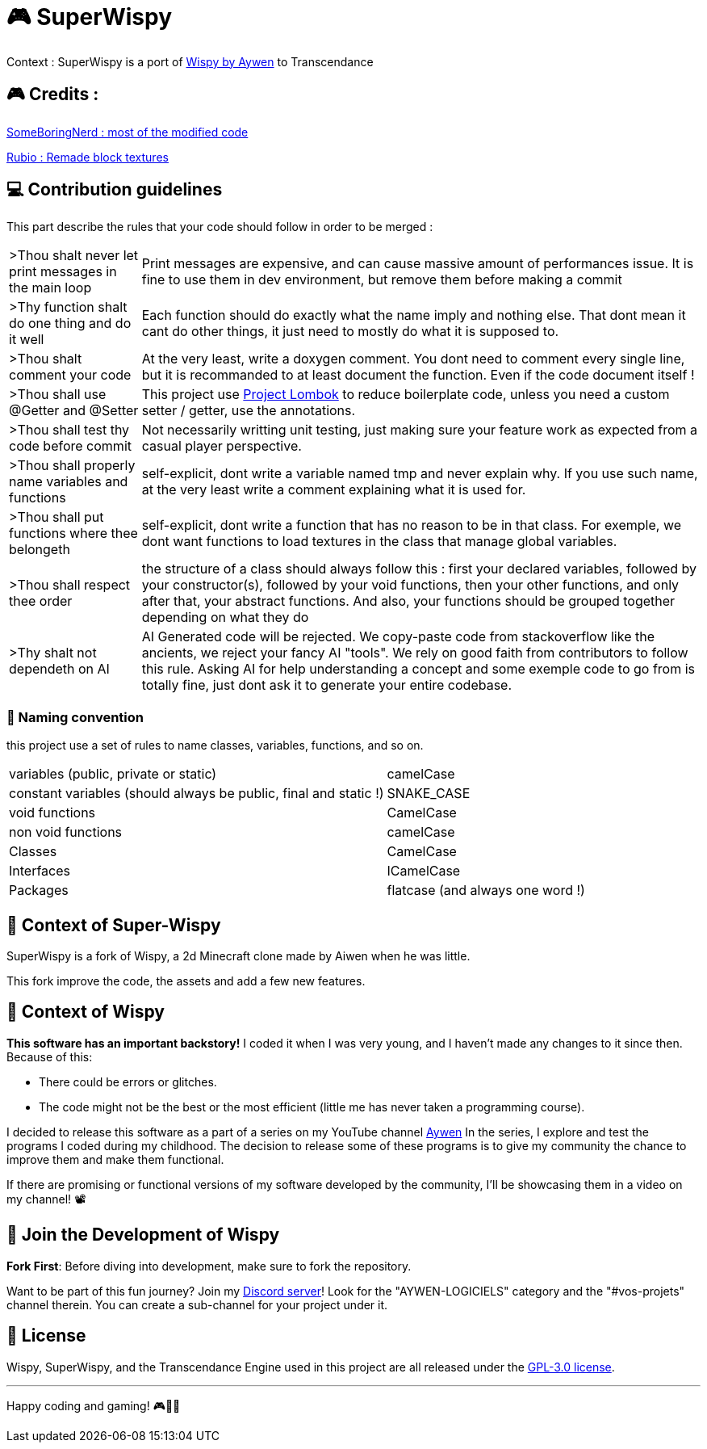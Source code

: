 = 🎮 SuperWispy

Context : SuperWispy is a port of https://github.com/Aywen1/wispy[Wispy by Aywen] to Transcendance

== 🎮 Credits :

https://github.com/SomeBoringNerd[SomeBoringNerd : most of the modified code]

https://github.com/Rubio-06[Rubio : Remade block textures]

== ‍💻 Contribution guidelines

This part describe the rules that your code should follow in order to be merged :

[cols="~, ~"]
|===

| >Thou shalt never let print messages in the main loop
| Print messages are expensive, and can cause massive amount of performances issue. It is fine to use them in dev environment, but remove them before making a commit

| >Thy function shalt do one thing and do it well
| Each function should do exactly what the name imply and nothing else. That dont mean it cant do other things, it just need to mostly do what it is supposed to.

| >Thou shalt comment your code
| At the very least, write a doxygen comment. You dont need to comment every single line, but it is recommanded to at least document the function. Even if the code document itself !

| >Thou shall use @Getter and @Setter
| This project use https://projectlombok.org[Project Lombok] to reduce boilerplate code, unless you need a custom setter / getter, use the annotations.

| >Thou shall test thy code before commit
| Not necessarily writting unit testing, just making sure your feature work as expected from a casual player perspective.

| >Thou shall properly name variables and functions
| self-explicit, dont write a variable named tmp and never explain why. If you use such name, at the very least write a comment explaining what it is used for.

| >Thou shall put functions where thee belongeth
| self-explicit, dont write a function that has no reason to be in that class. For exemple, we dont want functions to load textures in the class that manage global variables.

| >Thou shall respect thee order
| the structure of a class should always follow this : first your declared variables, followed by your constructor(s), followed by your void functions, then your other functions, and only after that, your abstract functions. And also, your functions should be grouped together depending on what they do

| >Thy shalt not dependeth on AI
| AI Generated code will be rejected. We copy-paste code from stackoverflow like the ancients, we reject your fancy AI "tools". We rely on good faith from contributors to follow this rule. Asking AI for help understanding a concept and some exemple code to go from is totally fine, just dont ask it to generate your entire codebase.

|===

=== 📃 Naming convention

this project use a set of rules to name classes, variables, functions, and so on.

[cols="~, ~"]
|===

| variables (public, private or static)
| camelCase

| constant variables (should always be public, final and static !)
| SNAKE_CASE

| void functions
| CamelCase

| non void functions
| camelCase

| Classes
| CamelCase

| Interfaces
| ICamelCase

| Packages
| flatcase (and always one word !)

|===

== 📜 Context of Super-Wispy

SuperWispy is a fork of Wispy, a 2d Minecraft clone made by Aiwen when he was little.

This fork improve the code, the assets and add a few new features.

== 📜 Context of Wispy
**This software has an important backstory!** I coded it when I was very young, and I haven't made any changes to it since then. Because of this:

- There could be errors or glitches.
- The code might not be the best or the most efficient (little me has never taken a programming course).

I decided to release this software as a part of a series on my YouTube channel https://www.youtube.com/@aywenvideos[Aywen] In the series, I explore and test the programs I coded during my childhood. The decision to release some of these programs is to give my community the chance to improve them and make them functional.

If there are promising or functional versions of my software developed by the community, I'll be showcasing them in a video on my channel! 📽️

== 🤝 Join the Development of Wispy

**Fork First**: Before diving into development, make sure to fork the repository.

Want to be part of this fun journey? Join my https://discord.gg/QjWsuaM3aB[Discord server]! Look for the "AYWEN-LOGICIELS" category and the "#vos-projets" channel therein. You can create a sub-channel for your project under it.

== 📃 License

Wispy, SuperWispy, and the Transcendance Engine used in this project are all released under the https://choosealicense.com/licenses/gpl-3.0/[GPL-3.0 license].

'''

Happy coding and gaming! 🎮👩‍💻
